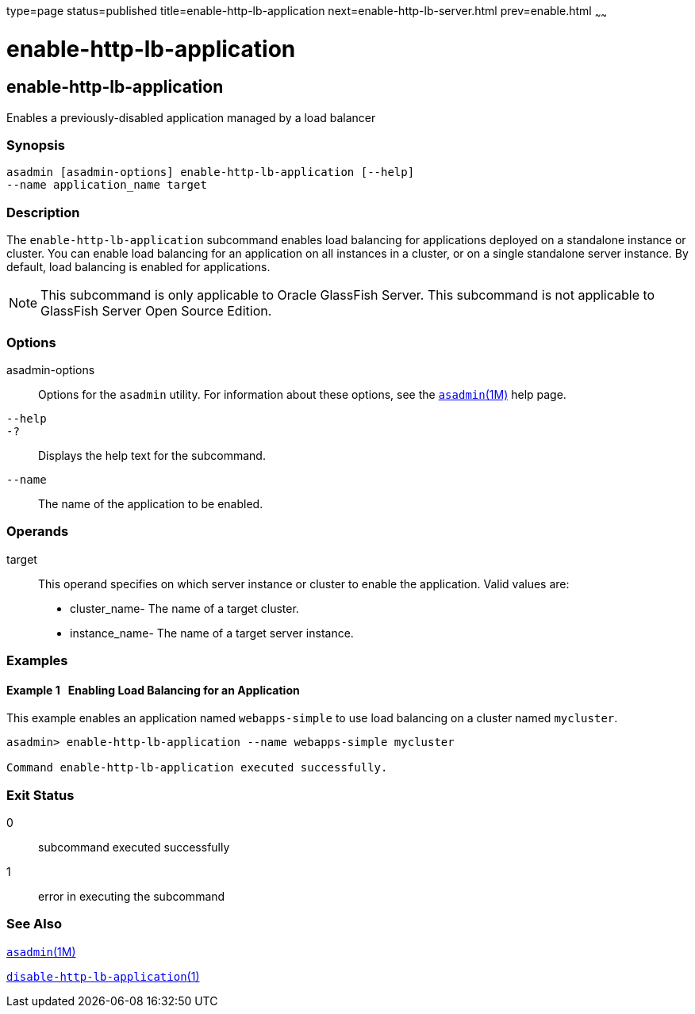type=page
status=published
title=enable-http-lb-application
next=enable-http-lb-server.html
prev=enable.html
~~~~~~

enable-http-lb-application
==========================

[[enable-http-lb-application-1]][[GSRFM00126]][[enable-http-lb-application]]

enable-http-lb-application
--------------------------

Enables a previously-disabled application managed by a load balancer

[[sthref1103]]

=== Synopsis

[source]
----
asadmin [asadmin-options] enable-http-lb-application [--help]
--name application_name target
----

[[sthref1104]]

=== Description

The `enable-http-lb-application` subcommand enables load balancing for
applications deployed on a standalone instance or cluster. You can
enable load balancing for an application on all instances in a cluster,
or on a single standalone server instance. By default, load balancing is
enabled for applications.

[NOTE]
====
This subcommand is only applicable to Oracle GlassFish Server. This
subcommand is not applicable to GlassFish Server Open Source Edition.
====

[[sthref1105]]

=== Options

asadmin-options::
  Options for the `asadmin` utility. For information about these
  options, see the link:asadmin.html#asadmin-1m[`asadmin`(1M)] help page.
`--help`::
`-?`::
  Displays the help text for the subcommand.
`--name`::
  The name of the application to be enabled.

[[sthref1106]]

=== Operands

target::
  This operand specifies on which server instance or cluster to enable
  the application. Valid values are:
+
  * cluster_name- The name of a target cluster.
  * instance_name- The name of a target server instance.

[[sthref1107]]

=== Examples

[[GSRFM601]][[sthref1108]]

==== Example 1   Enabling Load Balancing for an Application

This example enables an application named `webapps-simple` to use load
balancing on a cluster named `mycluster`.

[source]
----
asadmin> enable-http-lb-application --name webapps-simple mycluster

Command enable-http-lb-application executed successfully.
----

[[sthref1109]]

=== Exit Status

0::
  subcommand executed successfully
1::
  error in executing the subcommand

[[sthref1110]]

=== See Also

link:asadmin.html#asadmin-1m[`asadmin`(1M)]

link:disable-http-lb-application.html#disable-http-lb-application-1[`disable-http-lb-application`(1)]


